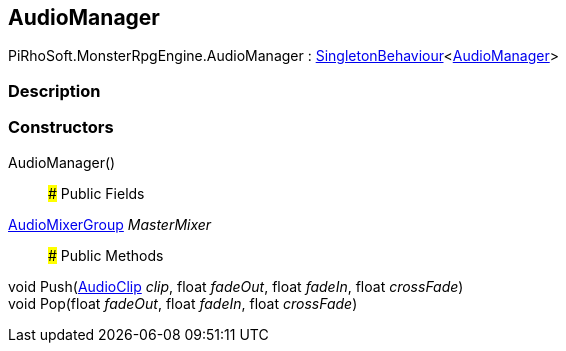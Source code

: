 [#reference/audio-manager]

## AudioManager

PiRhoSoft.MonsterRpgEngine.AudioManager : link:/projects/unity-utilities/documentation/#/v10/reference/singleton-behaviour-1[SingletonBehaviour^]<<<reference/audio-manager.html,AudioManager>>>

### Description

### Constructors

AudioManager()::

### Public Fields

https://docs.unity3d.com/ScriptReference/AudioMixerGroup.html[AudioMixerGroup^] _MasterMixer_::

### Public Methods

void Push(https://docs.unity3d.com/ScriptReference/AudioClip.html[AudioClip^] _clip_, float _fadeOut_, float _fadeIn_, float _crossFade_)::

void Pop(float _fadeOut_, float _fadeIn_, float _crossFade_)::